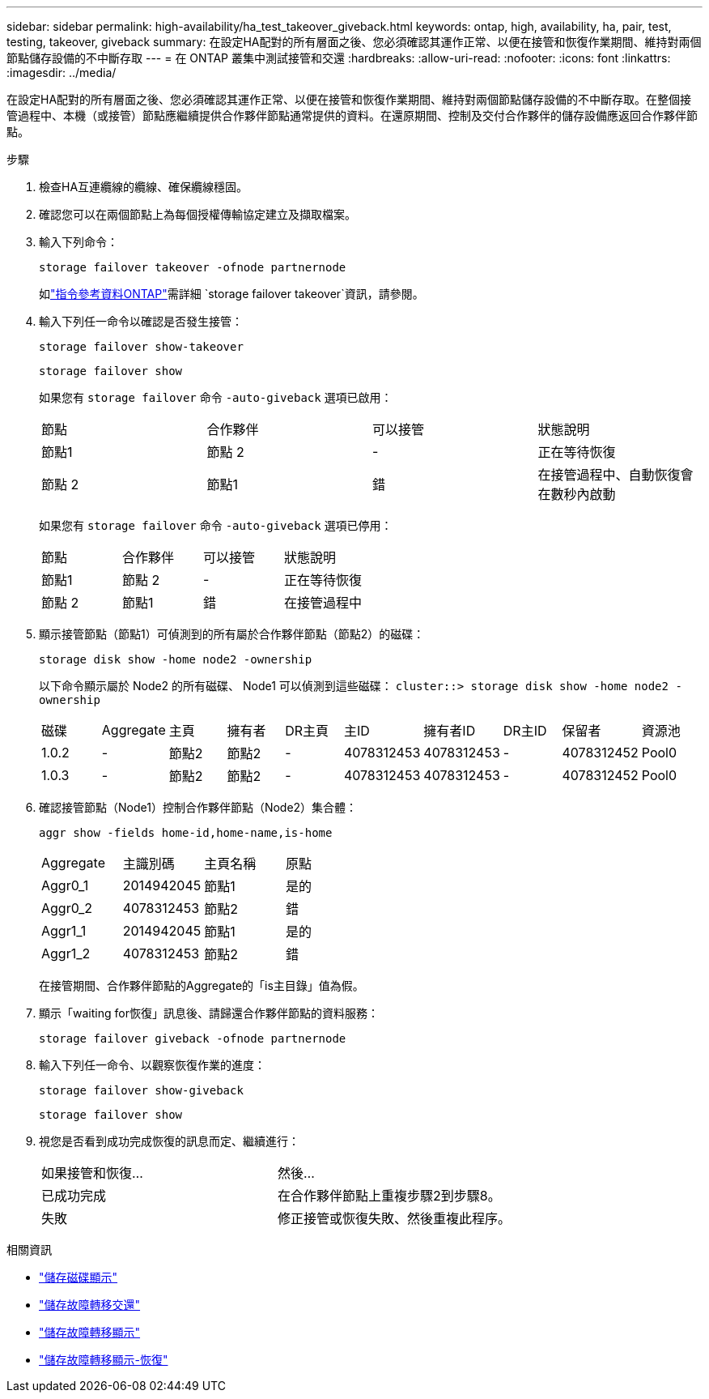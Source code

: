 ---
sidebar: sidebar 
permalink: high-availability/ha_test_takeover_giveback.html 
keywords: ontap, high, availability, ha, pair, test, testing, takeover, giveback 
summary: 在設定HA配對的所有層面之後、您必須確認其運作正常、以便在接管和恢復作業期間、維持對兩個節點儲存設備的不中斷存取 
---
= 在 ONTAP 叢集中測試接管和交還
:hardbreaks:
:allow-uri-read: 
:nofooter: 
:icons: font
:linkattrs: 
:imagesdir: ../media/


[role="lead"]
在設定HA配對的所有層面之後、您必須確認其運作正常、以便在接管和恢復作業期間、維持對兩個節點儲存設備的不中斷存取。在整個接管過程中、本機（或接管）節點應繼續提供合作夥伴節點通常提供的資料。在還原期間、控制及交付合作夥伴的儲存設備應返回合作夥伴節點。

.步驟
. 檢查HA互連纜線的纜線、確保纜線穩固。
. 確認您可以在兩個節點上為每個授權傳輸協定建立及擷取檔案。
. 輸入下列命令：
+
`storage failover takeover -ofnode partnernode`

+
如link:https://docs.netapp.com/us-en/ontap-cli/storage-failover-takeover.html["指令參考資料ONTAP"^]需詳細 `storage failover takeover`資訊，請參閱。

. 輸入下列任一命令以確認是否發生接管：
+
`storage failover show-takeover`

+
`storage failover show`

+
--
如果您有 `storage failover` 命令 `-auto-giveback` 選項已啟用：

|===


| 節點 | 合作夥伴 | 可以接管 | 狀態說明 


| 節點1 | 節點 2 | - | 正在等待恢復 


| 節點 2 | 節點1 | 錯 | 在接管過程中、自動恢復會在數秒內啟動 
|===
如果您有 `storage failover` 命令 `-auto-giveback` 選項已停用：

|===


| 節點 | 合作夥伴 | 可以接管 | 狀態說明 


| 節點1 | 節點 2 | - | 正在等待恢復 


| 節點 2 | 節點1 | 錯 | 在接管過程中 
|===
--
. 顯示接管節點（節點1）可偵測到的所有屬於合作夥伴節點（節點2）的磁碟：
+
`storage disk show -home node2 -ownership`

+
--
以下命令顯示屬於 Node2 的所有磁碟、 Node1 可以偵測到這些磁碟：
`cluster::> storage disk show -home node2 -ownership`

|===


| 磁碟 | Aggregate | 主頁 | 擁有者 | DR主頁 | 主ID | 擁有者ID | DR主ID | 保留者 | 資源池 


| 1.0.2 | - | 節點2 | 節點2 | - | 4078312453 | 4078312453 | - | 4078312452 | Pool0 


| 1.0.3 | - | 節點2 | 節點2 | - | 4078312453 | 4078312453 | - | 4078312452 | Pool0 
|===
--
. 確認接管節點（Node1）控制合作夥伴節點（Node2）集合體：
+
`aggr show ‑fields home‑id,home‑name,is‑home`

+
--
|===


| Aggregate | 主識別碼 | 主頁名稱 | 原點 


 a| 
Aggr0_1
 a| 
2014942045
 a| 
節點1
 a| 
是的



 a| 
Aggr0_2
 a| 
4078312453
 a| 
節點2
 a| 
錯



 a| 
Aggr1_1
 a| 
2014942045
 a| 
節點1
 a| 
是的



| Aggr1_2 | 4078312453 | 節點2  a| 
錯

|===
在接管期間、合作夥伴節點的Aggregate的「is主目錄」值為假。

--
. 顯示「waiting for恢復」訊息後、請歸還合作夥伴節點的資料服務：
+
`storage failover giveback -ofnode partnernode`

. 輸入下列任一命令、以觀察恢復作業的進度：
+
`storage failover show-giveback`

+
`storage failover show`

. 視您是否看到成功完成恢復的訊息而定、繼續進行：
+
--
|===


| 如果接管和恢復... | 然後... 


| 已成功完成 | 在合作夥伴節點上重複步驟2到步驟8。 


| 失敗 | 修正接管或恢復失敗、然後重複此程序。 
|===
--


.相關資訊
* link:https://docs.netapp.com/us-en/ontap-cli/storage-disk-show.html["儲存磁碟顯示"^]
* link:https://docs.netapp.com/us-en/ontap-cli/storage-failover-giveback.html["儲存故障轉移交還"^]
* link:https://docs.netapp.com/us-en/ontap-cli/storage-failover-show.html["儲存故障轉移顯示"^]
* link:https://docs.netapp.com/us-en/ontap-cli/storage-failover-show-giveback.html["儲存故障轉移顯示-恢復"^]

